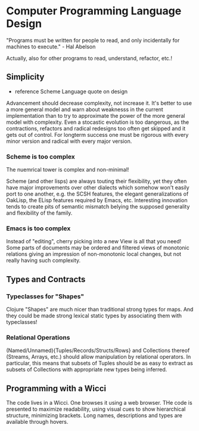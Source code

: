 * Computer Programming Language Design

"Programs must be written for people to read, and only incidentally for machines to execute." - Hal Abelson

Actually, also for other programs to read, understand, refactor, etc.!

** Simplicity

- reference Scheme Language quote on design

Advancement should decrease complexity, not increase it.
It's better to use a more general model and warn about
weaknesss in the current implementation than to try to
approximate the power of the more general model with
complexity.  Even a stocastic evolution is too dangerous, as
the contractions, refactors and radical redesigns too often
get skipped and it gets out of control.  For longterm
success one must be rigorous with every minor version and
radical with every major version.

*** Scheme is too complex

The nuemrical tower is complex and non-minimal!

Scheme (and other lisps) are always touting their
flexibility, yet they often have major improvements over
other dialects which somehow won't easily port to one
another, e.g. the SCSH features, the elegant generalizations
of OakLisp, the ELisp features required by Emacs, etc.
Interesting innovation tends to create pits of semantic
mismatch belying the supposed generality and flexibility of
the family.

*** Emacs is too complex

Instead of "editing", cherry picking into a new View is all
that you need!  Some parts of documents may be ordered and
filtered views of monotonic relations giving an impression
of non-monotonic local changes, but not really having such
complexity.

** Types and Contracts

*** Typeclasses for "Shapes"

Clojure "Shapes" are much nicer than traditional strong
types for maps.  And they could be made strong lexical
static types by associating them with typeclasses!

*** Relational Operations

(Named/Unnamed){Tuples/Records/Structs/Rows} and Collections
thereof (Streams, Arrays, etc.) should allow manipulation by
relational operators.  In particular, this means that
subsets of Tuples should be as easy to extract as subsets of
Collections with appropriate new types being inferred.

** Programming with a Wicci

The code lives in a Wicci.  One browses it using a web
browser.  THe code is presented to maximize readability,
using visual cues to show hierarchical structure, minimizing
brackets.  Long names, descriptions and types are available
through hovers.
